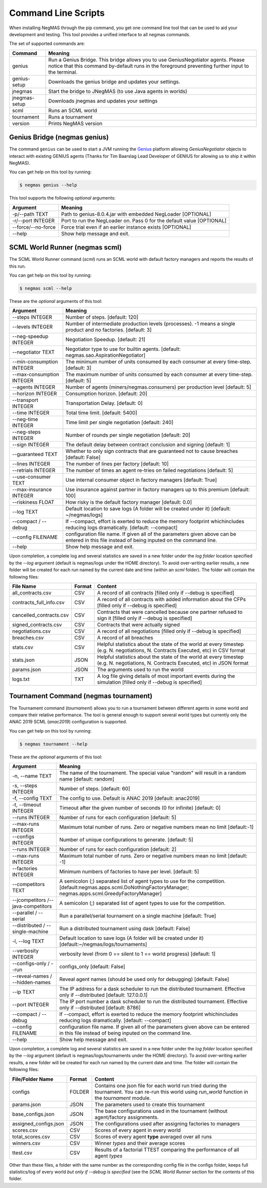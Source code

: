 Command Line Scripts
====================

When installing NegMAS through the pip command, you get one command line tool that can be used to
aid your development and testing. This tool provides a unified interface to all negmas commands.

The set of supported commands are:

===============       ===================================================================
 Command                                  Meaning
===============       ===================================================================
genius                Run a Genius Bridge. This bridge allows you to use GeniusNegotiator
                      agents. Please notice that this command by-default runs in the
                      foreground preventing further input to the terminal.
genius-setup          Downloads the genius bridge and updates your settings.
jnegmas               Start the bridge to JNegMAS (to use Java agents in worlds)
jnegmas-setup         Downloads jnegmas and updates your settings
scml                  Runs an SCML world
tournament            Runs a tournament
version               Prints NegMAS version
===============       ===================================================================

Genius Bridge (negmas genius)
-----------------------------

The command ``genius`` can be used to start a JVM running the Genius_ platform allowing `GeniusNegotiator` objects
to interact with existing GENIUS agents (Thanks for Tim Baarslag Lead Developer of GENIUS for allowing us
to ship it within NegMAS).

.. _Genius: http://ii.tudelft.nl/genius/

You can get help on this tool by running:

.. code-block:: console

    $ negmas genius --help


This tool supports the following *optional* arguments:

===================   ==============================================================
 Argument                                  Meaning
===================   ==============================================================
-p/--path TEXT         Path to genius-8.0.4.jar with embedded NegLoader [OPTIONAL]
-r/--port INTEGER      Port to run the NegLoader on. Pass 0 for the default
                       value [OPTIONAL]
--force/--no-force     Force trial even if an earlier instance exists [OPTIONAL]
--help                 Show help message and exit.
===================   ==============================================================


SCML World Runner (negmas scml)
-------------------------------

The SCML World Runner command (`scml`) runs an SCML world with default factory managers and reports
the results of this run.

You can get help on this tool by running:

.. code-block:: console

    $ negmas scml --help


These are the *optional* arguments of this tool:

=========================  =================================================
    Argument                     Meaning
=========================  =================================================
--steps INTEGER            Number of steps.  [default: 120]
--levels INTEGER           Number of intermediate production levels
                           (processes). -1 means a single product and no
                           factories.  [default: 3]
--neg-speedup INTEGER      Negotiation Speedup.  [default: 21]
--negotiator TEXT          Negotiator type to use for builtin agents.
                           [default: negmas.sao.AspirationNegotiator]
--min-consumption INTEGER  The minimum number of units consumed by each
                           consumer at every time-step.  [default: 3]
--max-consumption INTEGER  The maximum number of units consumed by each
                           consumer at every time-step.  [default: 5]
--agents INTEGER           Number of agents (miners/negmas.consumers) per
                           production level  [default: 5]
--horizon INTEGER          Consumption horizon.  [default: 20]
--transport INTEGER        Transportation Delay.  [default: 0]
--time INTEGER             Total time limit.  [default: 5400]
--neg-time INTEGER         Time limit per single negotiation  [default: 240]
--neg-steps INTEGER        Number of rounds per single negotiation
                           [default: 20]
--sign INTEGER             The default delay between contract conclusion and
                           signing  [default: 1]
--guaranteed TEXT          Whether to only sign contracts that are
                           guaranteed not to cause breaches  [default:
                           False]
--lines INTEGER            The number of lines per factory  [default: 10]
--retrials INTEGER         The number of times an agent re-tries on failed
                           negotiations  [default: 5]
--use-consumer TEXT        Use internal consumer object in factory managers
                           [default: True]
--max-insurance INTEGER    Use insurance against partner in factory managers
                           up to this premium  [default: 100]
--riskiness FLOAT          How risky is the default factory manager
                           [default: 0.0]
--log TEXT                 Default location to save logs (A folder will be
                           created under it)  [default: ~/negmas/logs]
--compact / --debug        If --compact, effort is exerted to reduce the memory
                           footprint whichincludes reducing logs
                           dramatically.  [default: --compact]
--config FILENAME          configuration file name. If given all of the
                           parameters given above can be entered in this file
                           instead of being inputed on the command line.
--help                     Show help message and exit.
=========================  =================================================


Upon completion, a complete log and several statistics are saved in a new folder under the `log folder` location
specified by the `--log` argument (default is negmas/logs under the HOME directory). To avoid over-writing earlier
results, a new folder will be created for each run named by the current date and time (within an `scml` folder). The
folder will contain the following files:

=======================    ========     ====================================
File Name                  Format       Content
=======================    ========     ====================================
all_contracts.csv             CSV        A record of all contracts [filled only if --debug is specified]
contracts_full_info.csv       CSV        A record of all contracts with added information about the CFPs  [filled only if --debug is specified]
cancelled_contracts.csv       CSV        Contracts that were cancelled because one partner refused to sign it  [filled only if --debug is specified]
signed_contracts.csv          CSV        Contracts that were actually signed
negotiations.csv              CSV        A record of all negotiations  [filled only if --debug is specified]
breaches.csv                  CSV        A record of all breaches
stats.csv                     CSV        Helpful statistics about the state of the world at every timestep
                                         (e.g. N. negotiations, N. Contracts Executed, etc) in CSV format
stats.json                    JSON       Helpful statistics about the state of the world at every timestep
                                         (e.g. N. negotiations, N. Contracts Executed, etc) in JSON format
params.json                   JSON       The arguments used to run the world
logs.txt                      TXT        A log file giving details of most important events during the simulation  [filled only if --debug is specified]
=======================    ========     ====================================



Tournament Command (negmas tournament)
--------------------------------------

The Tournament command (`tournament`) allows you to run a tournament between different agents in some world and
compare their relative performance. The tool is general enough to support several world types but currently only the
ANAC 2019 SCML (`anac2019`) configuration is supported.


You can get help on this tool by running:

.. code-block:: console

    $ negmas tournament --help


These are the *optional* arguments of this tool:

=================================== ==============================================================
Argument                            Meaning
=================================== ==============================================================
-n, --name TEXT                     The name of the tournament. The special
                                    value "random" will result in a random name [default: random]
-s, --steps INTEGER                 Number of steps.  [default: 60]
-f, --config TEXT                   The config to use. Default is ANAC 2019 [default: anac2019]
-t, --timeout INTEGER               Timeout after the given number of seconds (0 for infinite)
                                    [default: 0]
--runs INTEGER                      Number of runs for each configuration [default: 5]
--max-runs INTEGER                  Maximum total number of runs. Zero or negative numbers mean no
                                    limit  [default:-1]
--configs INTEGER                   Number of unique configurations to generate.
                                    [default: 5]
--runs INTEGER                      Number of runs for each configuration
                                    [default: 2]
--max-runs INTEGER                  Maximum total number of runs. Zero or
                                    negative numbers mean no limit  [default:
                                    -1]
--factories INTEGER                 Minimum numbers of factories to have per
                                    level.  [default: 5]
--competitors TEXT                  A semicolon (;) separated list of agent types to use for the
                                    competition.
                                    [default:negmas.apps.scml.DoNothingFactoryManager;
                                    negmas.apps.scml.GreedyFactoryManager]
--jcompetitors /--java-competitors   A semicolon (;) separated list of agent
                                     types to use for the competition.
--parallel / --serial               Run a parallel/serial tournament on a single machine
                                    [default: True]
--distributed / --single-machine    Run a distributed tournament using dask [default: False]
-l, --log TEXT                      Default location to save logs (A folder will be created under
                                    it)  [default:~/negmas/logs/tournaments]
--verbosity INTEGER                 verbosity level (from 0 == silent to 1 ==
                                    world progress)  [default: 1]
--configs-only / --run              configs_only  [default: False]
--reveal-names / --hidden-names     Reveal agent names (should be used only for debugging)
                                    [default: False]
--ip TEXT                           The IP address for a dask scheduler to run the distributed
                                    tournament.
                                    Effective only if --distributed  [default: 127.0.0.1]
--port INTEGER                      The IP port number a dask scheduler to run
                                    the distributed tournament. Effective only
                                    if --distributed  [default: 8786]
--compact / --debug                 If --compact, effort is exerted to reduce the memory
                                    footprint whichincludes reducing logs
                                    dramatically.  [default: --compact]
--config FILENAME                   configuration file name. If given all of the
                                    parameters given above can be entered in this file
                                    instead of being inputed on the command line.
--help                              Show help message and exit.
=================================== ==============================================================


Upon completion, a complete log and several statistics are saved in a new folder under the `log folder` location
specified by the `--log` argument (default is negmas/logs/tournaments under the HOME directory). To avoid over-writing earlier
results, a new folder will be created for each run named by the current date and time. The
folder will contain the following files:


=========================   ========     =================================================================
 File/Folder Name             Format         Content
=========================   ========     =================================================================
configs                     FOLDER       Contains one json file for each world
                                         run tried during the tournament. You can
                                         re-run this world using `run_world` function in the `tournament`
                                         module.
params.json                 JSON         The parameters used to create this tournament
base_configs.json           JSON         The base configurations used in the tournament (without agent/factory
                                         assignments.
assigned_configs.json       JSON         The configurations used after assigning factories to managers
scores.csv                  CSV          Scores of every agent in every world
total_scores.csv            CSV          Scores of every agent **type** averaged over all runs
winners.csv                 CSV          Winner *types* and their average scores
ttest.csv                   CSV          Results of a factorial TTEST comparing the performance of all
                                         agent *types*
=========================   ========     =================================================================

Other than these files, a folder with the same number as the corresponding config file in the configs folder, keeps full
statistics/log of every world *but only if --debug is specified* (see the `SCML World Runner` section for the contents of
this folder.



